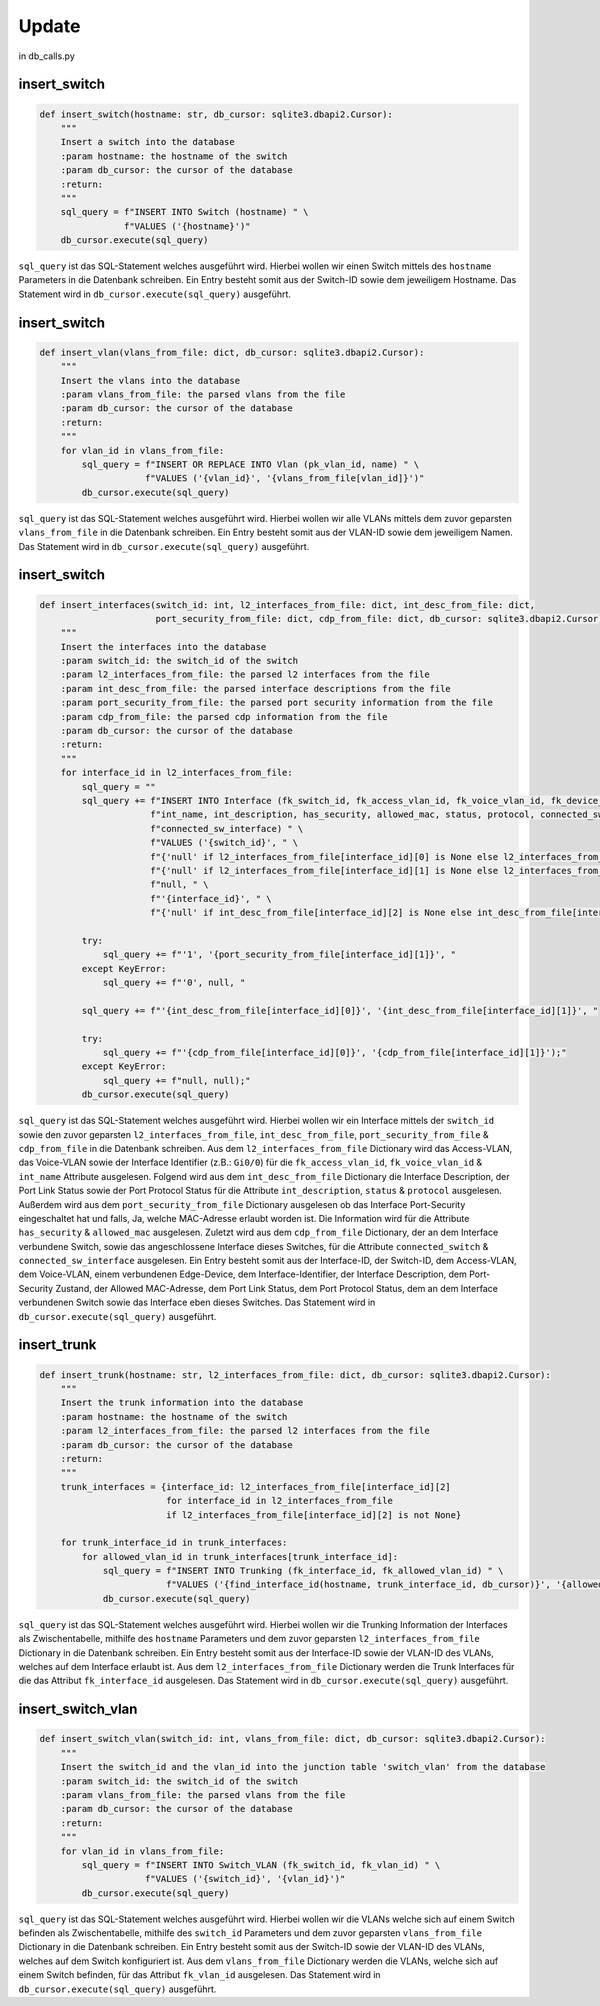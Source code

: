 Update
=====

.. _update:

in db_calls.py


insert_switch
`````````````````````````````

.. code-block:: python

    def insert_switch(hostname: str, db_cursor: sqlite3.dbapi2.Cursor):
        """
        Insert a switch into the database
        :param hostname: the hostname of the switch
        :param db_cursor: the cursor of the database
        :return:
        """
        sql_query = f"INSERT INTO Switch (hostname) " \
                    f"VALUES ('{hostname}')"
        db_cursor.execute(sql_query)

``sql_query`` ist das SQL-Statement welches ausgeführt wird. Hierbei wollen wir einen Switch mittels des ``hostname`` Parameters in die Datenbank schreiben. Ein Entry besteht somit aus der Switch-ID sowie dem jeweiligem Hostname. Das Statement wird in ``db_cursor.execute(sql_query)`` ausgeführt.

insert_switch
`````````````````````````````

.. code-block:: python

    def insert_vlan(vlans_from_file: dict, db_cursor: sqlite3.dbapi2.Cursor):
        """
        Insert the vlans into the database
        :param vlans_from_file: the parsed vlans from the file
        :param db_cursor: the cursor of the database
        :return:
        """
        for vlan_id in vlans_from_file:
            sql_query = f"INSERT OR REPLACE INTO Vlan (pk_vlan_id, name) " \
                        f"VALUES ('{vlan_id}', '{vlans_from_file[vlan_id]}')"
            db_cursor.execute(sql_query)

``sql_query`` ist das SQL-Statement welches ausgeführt wird. Hierbei wollen wir alle VLANs mittels dem zuvor geparsten ``vlans_from_file`` in die Datenbank schreiben. Ein Entry besteht somit aus der VLAN-ID sowie dem jeweiligem Namen. Das Statement wird in ``db_cursor.execute(sql_query)`` ausgeführt.

insert_switch
`````````````````````````````

.. code-block:: python

    def insert_interfaces(switch_id: int, l2_interfaces_from_file: dict, int_desc_from_file: dict,
                          port_security_from_file: dict, cdp_from_file: dict, db_cursor: sqlite3.dbapi2.Cursor):
        """
        Insert the interfaces into the database
        :param switch_id: the switch_id of the switch
        :param l2_interfaces_from_file: the parsed l2 interfaces from the file
        :param int_desc_from_file: the parsed interface descriptions from the file
        :param port_security_from_file: the parsed port security information from the file
        :param cdp_from_file: the parsed cdp information from the file
        :param db_cursor: the cursor of the database
        :return:
        """
        for interface_id in l2_interfaces_from_file:
            sql_query = ""
            sql_query += f"INSERT INTO Interface (fk_switch_id, fk_access_vlan_id, fk_voice_vlan_id, fk_device_id, " \
                         f"int_name, int_description, has_security, allowed_mac, status, protocol, connected_switch, " \
                         f"connected_sw_interface) " \
                         f"VALUES ('{switch_id}', " \
                         f"{'null' if l2_interfaces_from_file[interface_id][0] is None else l2_interfaces_from_file[interface_id][0]}, " \
                         f"{'null' if l2_interfaces_from_file[interface_id][1] is None else l2_interfaces_from_file[interface_id][1]}, " \
                         f"null, " \
                         f"'{interface_id}', " \
                         f"{'null' if int_desc_from_file[interface_id][2] is None else int_desc_from_file[interface_id][2]}, "

            try:
                sql_query += f"'1', '{port_security_from_file[interface_id][1]}', "
            except KeyError:
                sql_query += f"'0', null, "

            sql_query += f"'{int_desc_from_file[interface_id][0]}', '{int_desc_from_file[interface_id][1]}', "

            try:
                sql_query += f"'{cdp_from_file[interface_id][0]}', '{cdp_from_file[interface_id][1]}');"
            except KeyError:
                sql_query += f"null, null);"
            db_cursor.execute(sql_query)

``sql_query`` ist das SQL-Statement welches ausgeführt wird. Hierbei wollen wir ein Interface mittels der ``switch_id`` sowie den zuvor geparsten ``l2_interfaces_from_file``, ``int_desc_from_file``, ``port_security_from_file`` & ``cdp_from_file`` in die Datenbank schreiben. Aus dem ``l2_interfaces_from_file`` Dictionary wird das Access-VLAN, das Voice-VLAN sowie der Interface Identifier (z.B.: ``Gi0/0``) für die ``fk_access_vlan_id``, ``fk_voice_vlan_id`` & ``int_name`` Attribute ausgelesen. Folgend wird aus dem ``int_desc_from_file`` Dictionary die Interface Description, der Port Link Status sowie der Port Protocol Status für die Attribute ``int_description``, ``status`` & ``protocol`` ausgelesen. Außerdem wird aus dem ``port_security_from_file`` Dictionary ausgelesen ob das Interface Port-Security eingeschaltet hat und falls, Ja, welche MAC-Adresse erlaubt worden ist. Die Information wird für die Attribute ``has_security`` & ``allowed_mac`` ausgelesen. Zuletzt wird aus dem ``cdp_from_file`` Dictionary, der an dem Interface verbundene Switch, sowie das angeschlossene Interface dieses Switches, für die Attribute ``connected_switch`` & ``connected_sw_interface`` ausgelesen. Ein Entry besteht somit aus der Interface-ID, der Switch-ID, dem Access-VLAN, dem Voice-VLAN, einem verbundenen Edge-Device, dem Interface-Identifier, der Interface Description, dem Port-Security Zustand, der Allowed MAC-Adresse, dem Port Link Status, dem Port Protocol Status, dem an dem Interface verbundenen Switch sowie das Interface eben dieses Switches. Das Statement wird in ``db_cursor.execute(sql_query)`` ausgeführt.

insert_trunk
`````````````````````````````

.. code-block:: python

    def insert_trunk(hostname: str, l2_interfaces_from_file: dict, db_cursor: sqlite3.dbapi2.Cursor):
        """
        Insert the trunk information into the database
        :param hostname: the hostname of the switch
        :param l2_interfaces_from_file: the parsed l2 interfaces from the file
        :param db_cursor: the cursor of the database
        :return:
        """
        trunk_interfaces = {interface_id: l2_interfaces_from_file[interface_id][2]
                            for interface_id in l2_interfaces_from_file
                            if l2_interfaces_from_file[interface_id][2] is not None}

        for trunk_interface_id in trunk_interfaces:
            for allowed_vlan_id in trunk_interfaces[trunk_interface_id]:
                sql_query = f"INSERT INTO Trunking (fk_interface_id, fk_allowed_vlan_id) " \
                            f"VALUES ('{find_interface_id(hostname, trunk_interface_id, db_cursor)}', '{allowed_vlan_id}')"
                db_cursor.execute(sql_query)

``sql_query`` ist das SQL-Statement welches ausgeführt wird. Hierbei wollen wir die Trunking Information der Interfaces als Zwischentabelle, mithilfe des ``hostname`` Parameters und dem zuvor geparsten ``l2_interfaces_from_file`` Dictionary in die Datenbank schreiben. Ein Entry besteht somit aus der Interface-ID sowie der VLAN-ID des VLANs, welches auf dem Interface erlaubt ist. Aus dem ``l2_interfaces_from_file`` Dictionary werden die Trunk Interfaces für die das Attribut ``fk_interface_id`` ausgelesen. Das Statement wird in ``db_cursor.execute(sql_query)`` ausgeführt.

insert_switch_vlan
`````````````````````````````

.. code-block:: python

    def insert_switch_vlan(switch_id: int, vlans_from_file: dict, db_cursor: sqlite3.dbapi2.Cursor):
        """
        Insert the switch_id and the vlan_id into the junction table 'switch_vlan' from the database
        :param switch_id: the switch_id of the switch
        :param vlans_from_file: the parsed vlans from the file
        :param db_cursor: the cursor of the database
        :return:
        """
        for vlan_id in vlans_from_file:
            sql_query = f"INSERT INTO Switch_VLAN (fk_switch_id, fk_vlan_id) " \
                        f"VALUES ('{switch_id}', '{vlan_id}')"
            db_cursor.execute(sql_query)

``sql_query`` ist das SQL-Statement welches ausgeführt wird. Hierbei wollen wir die VLANs welche sich auf einem Switch befinden als Zwischentabelle, mithilfe des ``switch_id`` Parameters und dem zuvor geparsten ``vlans_from_file`` Dictionary in die Datenbank schreiben. Ein Entry besteht somit aus der Switch-ID sowie der VLAN-ID des VLANs, welches auf dem Switch konfiguriert ist. Aus dem ``vlans_from_file`` Dictionary werden die VLANs, welche sich auf einem Switch befinden, für das Attribut ``fk_vlan_id`` ausgelesen. Das Statement wird in ``db_cursor.execute(sql_query)`` ausgeführt.

